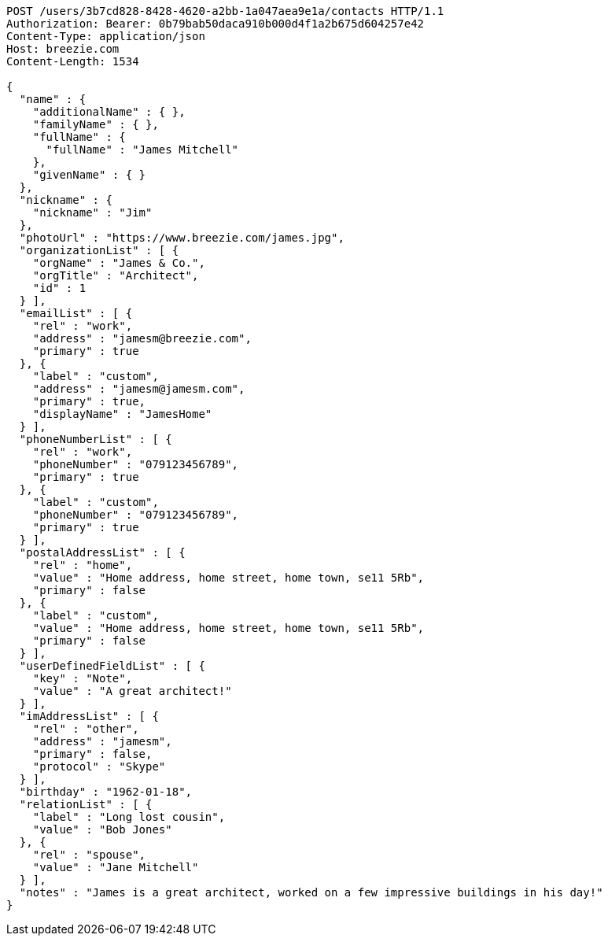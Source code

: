 [source,http,options="nowrap"]
----
POST /users/3b7cd828-8428-4620-a2bb-1a047aea9e1a/contacts HTTP/1.1
Authorization: Bearer: 0b79bab50daca910b000d4f1a2b675d604257e42
Content-Type: application/json
Host: breezie.com
Content-Length: 1534

{
  "name" : {
    "additionalName" : { },
    "familyName" : { },
    "fullName" : {
      "fullName" : "James Mitchell"
    },
    "givenName" : { }
  },
  "nickname" : {
    "nickname" : "Jim"
  },
  "photoUrl" : "https://www.breezie.com/james.jpg",
  "organizationList" : [ {
    "orgName" : "James & Co.",
    "orgTitle" : "Architect",
    "id" : 1
  } ],
  "emailList" : [ {
    "rel" : "work",
    "address" : "jamesm@breezie.com",
    "primary" : true
  }, {
    "label" : "custom",
    "address" : "jamesm@jamesm.com",
    "primary" : true,
    "displayName" : "JamesHome"
  } ],
  "phoneNumberList" : [ {
    "rel" : "work",
    "phoneNumber" : "079123456789",
    "primary" : true
  }, {
    "label" : "custom",
    "phoneNumber" : "079123456789",
    "primary" : true
  } ],
  "postalAddressList" : [ {
    "rel" : "home",
    "value" : "Home address, home street, home town, se11 5Rb",
    "primary" : false
  }, {
    "label" : "custom",
    "value" : "Home address, home street, home town, se11 5Rb",
    "primary" : false
  } ],
  "userDefinedFieldList" : [ {
    "key" : "Note",
    "value" : "A great architect!"
  } ],
  "imAddressList" : [ {
    "rel" : "other",
    "address" : "jamesm",
    "primary" : false,
    "protocol" : "Skype"
  } ],
  "birthday" : "1962-01-18",
  "relationList" : [ {
    "label" : "Long lost cousin",
    "value" : "Bob Jones"
  }, {
    "rel" : "spouse",
    "value" : "Jane Mitchell"
  } ],
  "notes" : "James is a great architect, worked on a few impressive buildings in his day!"
}
----
